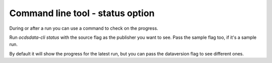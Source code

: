 Command line tool - status option
=================================


During or after a run you can use a command to check on the progress.

Run `ocdsdata-cli status` with the source flag as the publisher you want to see. Pass the sample flag too, if it's a sample run.

By default it will show the progress for the latest run, but you can pass the dataversion flag to see different ones.



